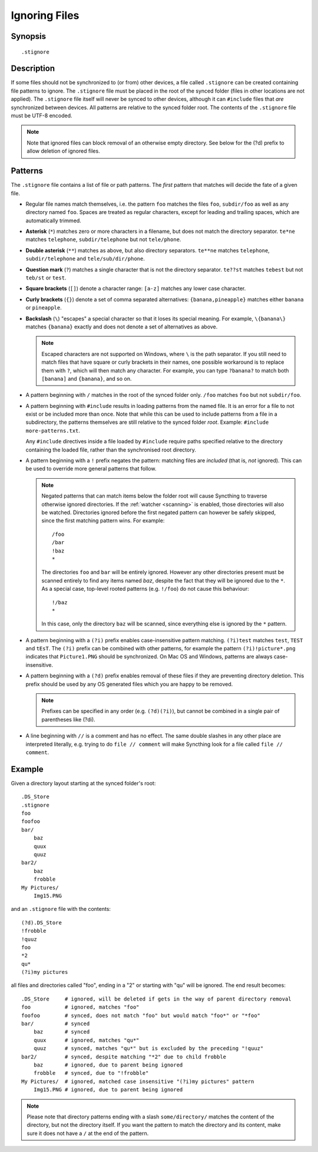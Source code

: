 .. role:: strike

.. _ignoring-files:

Ignoring Files
==============

Synopsis
--------

::

    .stignore

Description
-----------

If some files should not be synchronized to (or from) other devices, a file called
``.stignore`` can be created containing file patterns to ignore.  The ``.stignore``
file must be placed in the root of the synced folder (files in other locations are
not applied).  The ``.stignore`` file itself will never be synced to other devices,
although it can ``#include`` files that *are* synchronized between devices.  All
patterns are relative to the synced folder root.  The contents of the ``.stignore``
file must be UTF-8 encoded.

.. note::

    Note that ignored files can block removal of an otherwise empty directory.
    See below for the (?d) prefix to allow deletion of ignored files.

Patterns
--------

The ``.stignore`` file contains a list of file or path patterns. The
*first* pattern that matches will decide the fate of a given file.

-  Regular file names match themselves, i.e. the pattern ``foo`` matches
   the files ``foo``, ``subdir/foo`` as well as any directory named
   ``foo``. Spaces are treated as regular characters, except for leading
   and trailing spaces, which are automatically trimmed.

-  **Asterisk** (``*``) matches zero or more characters in a filename, but does not
   match the directory separator. ``te*ne`` matches ``telephone``,
   ``subdir/telephone`` but not ``tele/phone``.

-  **Double asterisk** (``**``) matches as above, but also directory separators.
   ``te**ne`` matches ``telephone``, ``subdir/telephone`` and
   ``tele/sub/dir/phone``.

-  **Question mark** (``?``) matches a single character that is not the directory
   separator. ``te??st`` matches ``tebest`` but not ``teb/st`` or
   ``test``.

-  **Square brackets** (``[]``) denote a character range: ``[a-z]`` matches
   any lower case character.

-  **Curly brackets** (``{}``) denote a set of comma separated alternatives:
   ``{banana,pineapple}`` matches either ``banana`` or ``pineapple``.

-  **Backslash** (``\``) "escapes" a special character so that it loses its
   special meaning. For example, ``\{banana\}`` matches ``{banana}`` exactly
   and does not denote a set of alternatives as above.

   .. note::

      Escaped characters are not supported on Windows, where ``\`` is the
      path separator. If you still need to match files that have square or
      curly brackets in their names, one possible workaround is to replace
      them with ``?``, which will then match any character. For example,
      you can type ``?banana?`` to match both ``[banana]`` and
      ``{banana}``, and so on.

-  A pattern beginning with ``/`` matches in the root of the synced folder only.
   ``/foo`` matches ``foo`` but not ``subdir/foo``.

-  A pattern beginning with ``#include`` results in loading patterns
   from the named file. It is an error for a file to not exist or be
   included more than once. Note that while this can be used to include
   patterns from a file in a subdirectory, the patterns themselves are
   still relative to the synced folder *root*. Example:
   ``#include more-patterns.txt``.

   Any ``#include`` directives inside a file loaded by ``#include`` require paths
   specified relative to the directory containing the loaded file, rather than the
   synchronised root directory.

-  A pattern beginning with a ``!`` prefix negates the pattern: matching files
   are *included* (that is, *not* ignored). This can be used to override
   more general patterns that follow.

   .. note::

      Negated patterns that can match items below the folder root will cause
      Syncthing to traverse otherwise ignored directories. If the
      :ref:`watcher <scanning>` is enabled, those directories will also be
      watched. Directories ignored before the first negated pattern can
      however be safely skipped, since the first matching pattern wins. For
      example::

         /foo
         /bar
         !baz
         *

      The directories ``foo`` and ``bar`` will be entirely ignored. However any
      other directories present must be scanned entirely to find any items
      named `baz`, despite the fact that they will be ignored due to the
      ``*``. As a special case, top-level rooted patterns (e.g. ``!/foo``) do
      not cause this behaviour::

         !/baz
         *

      In this case, only the directory ``baz`` will be scanned, since
      everything else is ignored by the ``*`` pattern.

-  A pattern beginning with a ``(?i)`` prefix enables case-insensitive pattern
   matching. ``(?i)test`` matches ``test``, ``TEST`` and ``tEsT``. The
   ``(?i)`` prefix can be combined with other patterns, for example the
   pattern ``(?i)!picture*.png`` indicates that ``Picture1.PNG`` should
   be synchronized. On Mac OS and Windows, patterns are always case-insensitive.

-  A pattern beginning with a ``(?d)`` prefix enables removal of these files if
   they are preventing directory deletion. This prefix should be used by any OS
   generated files which you are happy to be removed.

   .. note::

      Prefixes can be specified in any order (e.g. ``(?d)(?i)``), but cannot
      be combined in a single pair of parentheses like :strike:`(?di)`.

-  A line beginning with ``//`` is a comment and has no effect. The same double
   slashes in any other place are interpreted literally, e.g. trying to do
   ``file // comment`` will make Syncthing look for a file called ``file // comment``.

Example
-------

Given a directory layout starting at the synced folder's root::

    .DS_Store
    .stignore
    foo
    foofoo
    bar/
        baz
        quux
        quuz
    bar2/
        baz
        frobble
    My Pictures/
        Img15.PNG

and an ``.stignore`` file with the contents::

    (?d).DS_Store
    !frobble
    !quuz
    foo
    *2
    qu*
    (?i)my pictures

all files and directories called "foo", ending in a "2" or starting with
"qu" will be ignored. The end result becomes::

    .DS_Store     # ignored, will be deleted if gets in the way of parent directory removal
    foo           # ignored, matches "foo"
    foofoo        # synced, does not match "foo" but would match "foo*" or "*foo"
    bar/          # synced
        baz       # synced
        quux      # ignored, matches "qu*"
        quuz      # synced, matches "qu*" but is excluded by the preceding "!quuz"
    bar2/         # synced, despite matching "*2" due to child frobble
        baz       # ignored, due to parent being ignored
        frobble   # synced, due to "!frobble"
    My Pictures/  # ignored, matched case insensitive "(?i)my pictures" pattern
        Img15.PNG # ignored, due to parent being ignored

.. note::
  Please note that directory patterns ending with a slash
  ``some/directory/`` matches the content of the directory, but not the
  directory itself. If you want the pattern to match the directory and its
  content, make sure it does not have a ``/`` at the end of the pattern.

.. versionadded:: 1.19.0

   Default patterns can be configured which will take effect when automatically
   accepting a folder from a remote device.  The GUI suggests the same patterns
   when adding a folder manually.  In either case, the ``.stignore`` file is
   created with these defaults if none is present yet.
